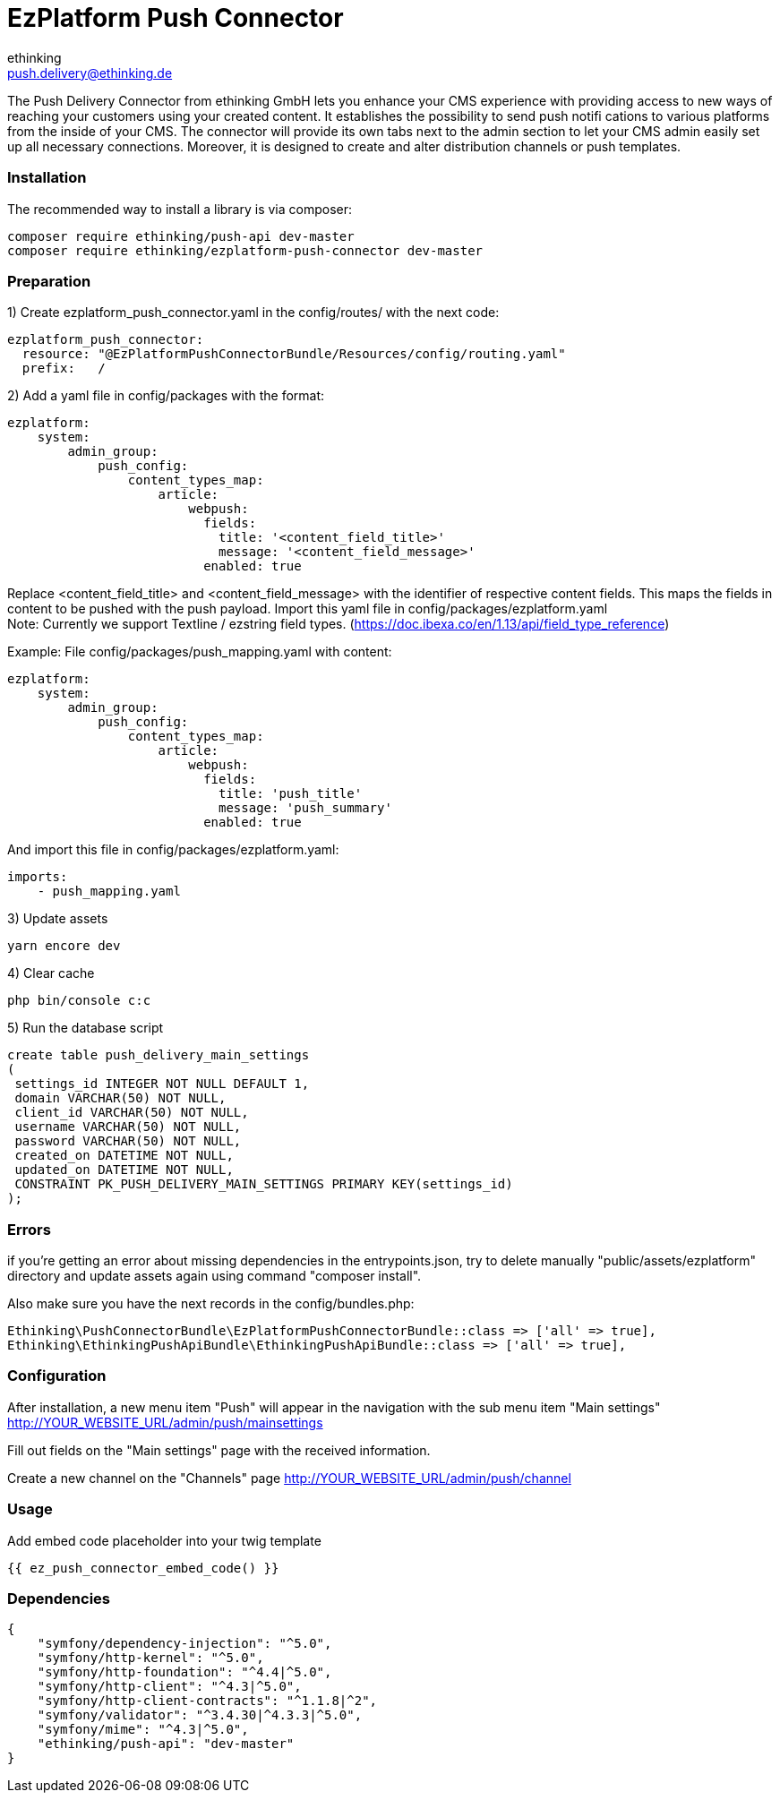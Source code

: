 = EzPlatform Push Connector
ethinking <push.delivery@ethinking.de>

The Push Delivery Connector from ethinking GmbH lets you enhance your
CMS experience with providing access to new ways of reaching your
customers using your created content. It establishes the possibility to
send push notifi cations to various platforms from the inside of your
CMS. The connector will provide its own tabs next to the admin section
to let your CMS admin easily set up all necessary connections. Moreover,
it is designed to create and alter distribution channels or push
templates.

=== Installation

The recommended way to install a library is via composer:

[source,php]
----
composer require ethinking/push-api dev-master
composer require ethinking/ezplatform-push-connector dev-master
----

=== Preparation

1) Create ezplatform_push_connector.yaml in the config/routes/ with the
next code:

[source,yaml]
----
ezplatform_push_connector:
  resource: "@EzPlatformPushConnectorBundle/Resources/config/routing.yaml"
  prefix:   /
----
2) Add a yaml file in config/packages with the format:

[source,yaml]
----
ezplatform:
    system:
        admin_group:
            push_config:
                content_types_map:
                    article:
                        webpush:
                          fields:
                            title: '<content_field_title>'
                            message: '<content_field_message>'
                          enabled: true
----
Replace <content_field_title> and <content_field_message> with the identifier of respective content fields. This maps the fields in content to be pushed with the push payload. Import this yaml file in config/packages/ezplatform.yaml +
Note: Currently we support Textline / ezstring field types. (https://doc.ibexa.co/en/1.13/api/field_type_reference)

Example:
File config/packages/push_mapping.yaml with content:
[source,yaml]
----
ezplatform:
    system:
        admin_group:
            push_config:
                content_types_map:
                    article:
                        webpush:
                          fields:
                            title: 'push_title'
                            message: 'push_summary'
                          enabled: true
----
And import this file in config/packages/ezplatform.yaml:

[source,yaml]
----
imports:
    - push_mapping.yaml
----

3) Update assets

[source,php]
----
yarn encore dev
----

4) Clear cache

[source,php]
----
php bin/console c:c
----

5) Run the database script
[source,sql]
----
create table push_delivery_main_settings
(
 settings_id INTEGER NOT NULL DEFAULT 1,
 domain VARCHAR(50) NOT NULL,
 client_id VARCHAR(50) NOT NULL,
 username VARCHAR(50) NOT NULL,
 password VARCHAR(50) NOT NULL,
 created_on DATETIME NOT NULL,
 updated_on DATETIME NOT NULL,
 CONSTRAINT PK_PUSH_DELIVERY_MAIN_SETTINGS PRIMARY KEY(settings_id)
);
----

=== Errors

if you're getting an error about missing dependencies in the
entrypoints.json, try to delete manually "public/assets/ezplatform"
directory and update assets again using command "composer install".

Also make sure you have the next records in the config/bundles.php:

----
Ethinking\PushConnectorBundle\EzPlatformPushConnectorBundle::class => ['all' => true],
Ethinking\EthinkingPushApiBundle\EthinkingPushApiBundle::class => ['all' => true],
----

=== Configuration

After installation, a new menu item "Push" will appear in the navigation with the sub menu item "Main settings"
http://YOUR_WEBSITE_URL/admin/push/mainsettings

Fill out fields on the "Main settings" page with the received information.

Create a new channel on the "Channels" page http://YOUR_WEBSITE_URL/admin/push/channel

=== Usage
Add embed code placeholder into your twig template
----
{{ ez_push_connector_embed_code() }}
----

=== Dependencies

[source,json]
----
{
    "symfony/dependency-injection": "^5.0",
    "symfony/http-kernel": "^5.0",
    "symfony/http-foundation": "^4.4|^5.0",
    "symfony/http-client": "^4.3|^5.0",
    "symfony/http-client-contracts": "^1.1.8|^2",
    "symfony/validator": "^3.4.30|^4.3.3|^5.0",
    "symfony/mime": "^4.3|^5.0",
    "ethinking/push-api": "dev-master"
}
----
